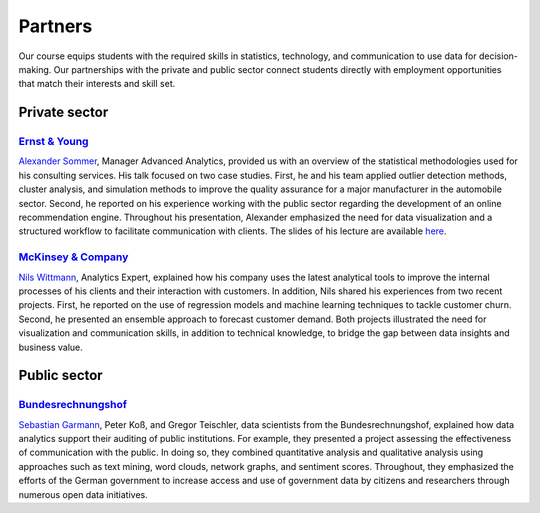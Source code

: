 ########
Partners
########

Our course equips students with the required skills in statistics, technology, and communication to use data for decision-making. Our partnerships with the private and public sector connect students directly with employment opportunities that match their interests and skill set.

Private sector
--------------

`Ernst & Young <https://www.ey.com/de_de>`_
^^^^^^^^^^^^^^^^^^^^^^^^^^^^^^^^^^^^^^^^^^^

`Alexander Sommer <https://www.linkedin.com/in/alexander-sommer-ey>`__, Manager Advanced Analytics, provided us with an overview of the statistical methodologies used for his consulting services. His talk focused on two case studies. First, he and his team applied outlier detection methods, cluster analysis, and simulation methods to improve the quality assurance for a major manufacturer in the automobile sector. Second, he reported on his experience working with the public sector regarding the development of an online recommendation engine. Throughout his presentation, Alexander emphasized the need for data visualization and a structured workflow to facilitate communication with clients. The slides of his lecture are available `here <https://github.com/OpenSourceEconomics/ose-course-data-science/blob/master/partners/E%26Y.pdf>`_.

`McKinsey & Company <https://www.mckinsey.de/>`_
^^^^^^^^^^^^^^^^^^^^^^^^^^^^^^^^^^^^^^^^^^^^^^^^

`Nils Wittmann <https://www.linkedin.com/in/nils-wittmann-373a0040/?originalSubdomain=de>`__, Analytics Expert, explained how his company uses the latest analytical tools to improve the internal processes of his clients and their interaction with customers. In addition, Nils shared his experiences from two recent projects. First, he reported on the use of regression models and machine learning techniques to tackle customer churn. Second, he presented an ensemble approach to forecast customer demand. Both projects illustrated the need for visualization and communication skills, in addition to technical knowledge, to bridge the gap between data insights and business value. 

Public sector
-------------

`Bundesrechnungshof <https://www.bundesrechnungshof.de/de>`_
^^^^^^^^^^^^^^^^^^^^^^^^^^^^^^^^^^^^^^^^^^^
`Sebastian Garmann <https://sites.google.com/site/garmannsebastian/>`__, Peter Koß, and Gregor Teischler, data scientists from the Bundesrechnungshof, explained how data analytics support their auditing of public institutions. For example, they presented a project assessing the effectiveness of communication with the public. In doing so, they combined quantitative analysis and qualitative analysis using approaches such as text mining, word clouds, network graphs, and sentiment scores. Throughout, they emphasized the efforts of the German government to increase access and use of government data by citizens and researchers through numerous open data initiatives.
